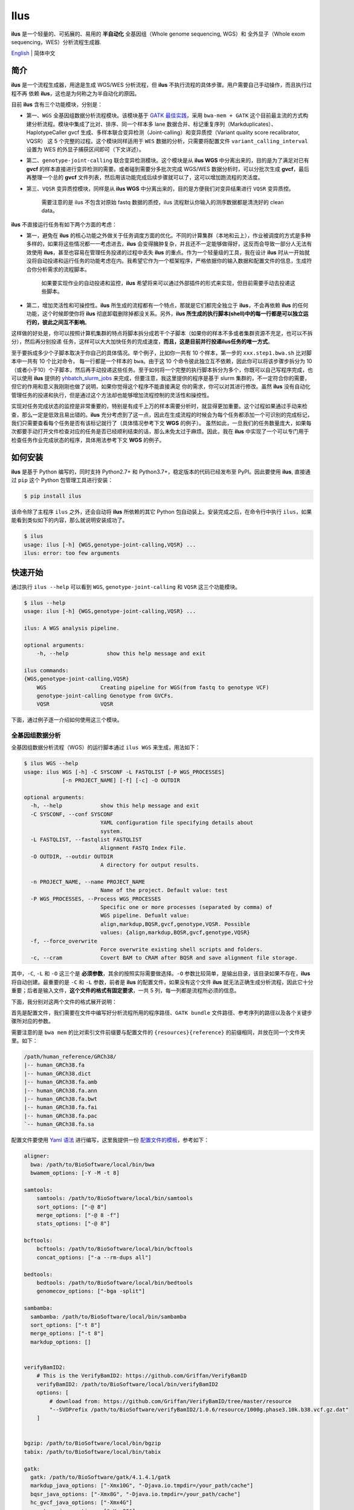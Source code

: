 Ilus
====

**ilus** 是一个轻量的、可拓展的、易用的 **半自动化** 全基因组（Whole genome sequencing, WGS）和
全外显子（Whole exom sequencing，WES）分析流程生成器.

`English <./README_EN.rst>`_ | 简体中文

简介
----

**ilus** 是一个流程生成器，用途是生成 WGS/WES 分析流程，但 **ilus** 不执行流程的具体步骤。用户需要自己手动操作，而且执行过程不再
依赖 **ilus**，这也是为何称之为半自动化的原因。

目前 **ilus** 含有三个功能模块，分别是：

- 第一、``WGS`` 全基因组数据分析流程模块。该模块基于 `GATK 最佳实践 <https://gatk.broadinstitute.org/hc/en-us/sections/360007226651-Best-Practices-Workflows>`_，采用 ``bwa-mem + GATK`` 这个目前最主流的方式构建分析流程。模块中集成了比对、排序、同一个样本多 lane 数据合并、标记重复序列（Markduplicates）、HaplotypeCaller gvcf 生成、多样本联合变异检测（Joint-calling）和变异质控（Variant quality score recalibrator, VQSR） 这 5 个完整的过程。这个模块同样适用于 ``WES`` 数据的分析，只需要将配置文件 ``variant_calling_interval`` 设置为 WES 的外显子捕获区间即可（下文详述）。
- 第二、``genotype-joint-calling`` 联合变异检测模块。这个模块是从 **ilus WGS** 中分离出来的，目的是为了满足对已有 **gvcf** 的样本直接进行变异检测的需要。或者碰到需要分多批次完成 WGS/WES 数据分析时，可以分批次生成 **gvcf**，最后再整理一个总的 **gvcf** 文件列表，然后用该功能完成后续步骤就可以了，这可以增加跑流程的灵活度。
- 第三、``VQSR`` 变异质控模块，同样是从 **ilus WGS** 中分离出来的，目的是方便我们对变异结果进行 ``VQSR`` 变异质控。

    需要注意的是 ilus 不包含对原始 fastq 数据的质控，ilus 流程默认你输入的测序数据都是清洗好的 clean data。

**ilus** 不直接运行任务有如下两个方面的考虑：

- 第一，避免在 **ilus** 的核心功能之外做关于任务调度方面的优化。不同的计算集群（本地和云上），作业被调度的方式是多种多样的，如果将这些情况都一一考虑进去，**ilus** 会变得臃肿复杂，并且还不一定能够做得好，这反而会导致一部分人无法有效使用 **ilus**，甚至也容易在管理任务投递的过程中丢失 **ilus** 的重点。作为一个轻量级的工具，我在设计 **ilus** 时从一开始就没将自动投递和运行任务的功能考虑在内。我希望它作为一个框架程序，严格依据你的输入数据和配置文件的信息，生成符合你分析需求的流程脚本。

    如果要实现作业的自动投递和监控，**ilus** 希望将来可以通过外部插件的形式来实现，但目前需要手动去投递这些脚本。

- 第二，增加灵活性和可操控性。**ilus** 所生成的流程都有一个特点，那就是它们都完全独立于 **ilus**，不会再依赖 **ilus** 的任何功能，这个时候即使你将 **ilus** 彻底卸载删除掉都没关系。另外，**ilus 所生成的执行脚本(shell)中的每一行都是可以独立运行的，彼此之间互不影响**。

这样做的好处是，你可以按照计算机集群的特点将脚本拆分成若干个子脚本（如果你的样本不多或者集群资源不充足，也可以不拆分），然后再分别投递
任务，这样可以大大加快任务的完成速度，**而且，这是目前并行投递ilus任务的唯一方式**。

至于要拆成多少个子脚本取决于你自己的具体情况。举个例子，比如你一共有 10 个样本，第一步的 ``xxx.step1.bwa.sh`` 比对脚本中一共有 10 个比对命令，
每一行都是一个样本的 ``bwa``。由于这 10 个命令彼此独立互不依赖，因此你可以将该步骤步拆分为 10（或者小于10）个子脚本，然后再手动投递这些任务。至于如何将一个完整的执行脚本拆分为多个，你既可以自己写程序完成，也可以使用 **ilus** 提供的 `yhbatch_slurm_jobs <https://github.com/ShujiaHuang/ilus/blob/master/scripts/yhbatch_slurm_jobs.py>`_
来完成，但要注意，我这里提供的程序是基于 slurm 集群的，不一定符合你的需要，但它的作用和意义我刚刚也做了说明，如果你觉得这个程序不能直接满足
你的需求，你可以对其进行修改。虽然 **ilus** 没有自动化管理任务的投递和执行，但是通过这个方法却也能够增加流程控制的灵活性和操控性。

实现对任务完成状态的监控是非常重要的，特别是有成千上万的样本需要分析时，就显得更加重要。这个过程如果通过手动来检查，那么一定是低效且易出错的。**ilus** 充分考虑到了这一点，因此在生成流程的时候会为每个任务都添加一个可识别的完成标记，我们只需要查看每个任务是否有该标记就行了（具体情况参考下文 **WGS** 的例子）。
虽然如此，一旦我们的任务数量庞大，如果每次都要手动打开文件检查对应的任务是否已经顺利结束的话，那么未免太过于麻烦。因此，我在 **ilus** 中实现了一个可以专门用于检查任务作业完成状态的程序，具体用法参考下文 **WGS** 的例子。


如何安装
--------


**ilus** 是基于 Python 编写的，同时支持 Python2.7+ 和 Python3.7+，稳定版本的代码已经发布至 PyPI。因此要使用 **ilus**, 直接通过 ``pip`` 这个 Python 包管理工具进行安装：

.. code::

    $ pip install ilus

该命令除了主程序 ``ilus`` 之外，还会自动将 **ilus** 所依赖的其它 Python 包自动装上。安装完成之后，在命令行中执行 ``ilus``，如果能看到类似如下的内容，那么就说明安装成功了。


.. code::

    $ ilus
    usage: ilus [-h] {WGS,genotype-joint-calling,VQSR} ...
    ilus: error: too few arguments


快速开始
--------

通过执行 ``ilus --help`` 可以看到 ``WGS``, ``genotype-joint-calling`` 和 ``VQSR`` 这三个功能模块。

.. code::

    $ ilus --help
    usage: ilus [-h] {WGS,genotype-joint-calling,VQSR} ...

    ilus: A WGS analysis pipeline.

    optional arguments:
        -h, --help            show this help message and exit

    ilus commands:
    {WGS,genotype-joint-calling,VQSR}
        WGS                 Creating pipeline for WGS(from fastq to genotype VCF)
        genotype-joint-calling Genotype from GVCFs.
        VQSR                VQSR


下面，通过例子逐一介绍如何使用这三个模块。


全基因组数据分析
~~~~~~~~~~~~~~~~

全基因组数据分析流程（WGS）的运行脚本通过 ``ilus WGS`` 来生成，用法如下：

.. code::

    $ ilus WGS --help
    usage: ilus WGS [-h] -C SYSCONF -L FASTQLIST [-P WGS_PROCESSES]
                [-n PROJECT_NAME] [-f] [-c] -O OUTDIR

    optional arguments:
      -h, --help            show this help message and exit
      -C SYSCONF, --conf SYSCONF
                            YAML configuration file specifying details about
                            system.
      -L FASTQLIST, --fastqlist FASTQLIST
                            Alignment FASTQ Index File.
      -O OUTDIR, --outdir OUTDIR
                            A directory for output results.

      -n PROJECT_NAME, --name PROJECT_NAME
                            Name of the project. Default value: test
      -P WGS_PROCESSES, --Process WGS_PROCESSES
                            Specific one or more processes (separated by comma) of
                            WGS pipeline. Defualt value:
                            align,markdup,BQSR,gvcf,genotype,VQSR. Possible
                            values: {align,markdup,BQSR,gvcf,genotype,VQSR}
      -f, --force_overwrite
                            Force overwrite existing shell scripts and folders.
      -c, --cram            Covert BAM to CRAM after BQSR and save alignment file storage.
      


其中，``-C``, ``-L`` 和 ``-O`` 这三个是 **必须参数**，其余的按照实际需要做选择。``-O`` 参数比较简单，是输出目录，该目录如果不存在，**ilus** 将自动创建。最重要的是 ``-C`` 和 ``-L`` 参数，前者是 **ilus** 的配置文件，如果没有这个文件 **ilus** 就无法正确生成分析流程，因此它十分重要；后者是输入文件，**这个文件的格式有固定要求**，一共 5 列，每一列都是流程所必须的信息。

下面，我分别对这两个文件的格式展开说明：

首先是配置文件，我们需要在文件中编写好分析流程所用的程序路径、``GATK bundle`` 文件路径、参考序列的路径以及各个关键步骤所对应的参数。

需要注意的是 ``bwa mem`` 的比对索引文件前缀要与配置文件的 ``{resources}{reference}`` 的前缀相同，并放在同一个文件夹里。如下：

.. code::

    /path/human_reference/GRCh38/
    |-- human_GRCh38.fa
    |-- human_GRCh38.dict
    |-- human_GRCh38.fa.amb
    |-- human_GRCh38.fa.ann
    |-- human_GRCh38.fa.bwt
    |-- human_GRCh38.fa.fai
    |-- human_GRCh38.fa.pac
    `-- human_GRCh38.fa.sa


配置文件要使用 `Yaml 语法 <https://zh.wikipedia.org/wiki/YAML>`_ 进行编写，这里我提供一份 `配置文件的模板 <https://github.com/ShujiaHuang/ilus/blob/master/tests/ilus_sys.yaml>`_，参考如下：

.. code:: yaml

    aligner:
      bwa: /path/to/BioSoftware/local/bin/bwa
      bwamem_options: [-Y -M -t 8]

    samtools:
        samtools: /path/to/BioSoftware/local/bin/samtools
        sort_options: ["-@ 8"]
        merge_options: ["-@ 8 -f"]
        stats_options: ["-@ 8"]

    bcftools:
        bcftools: /path/to/BioSoftware/local/bin/bcftools
        concat_options: ["-a --rm-dups all"]

    bedtools:
        bedtools: /path/to/BioSoftware/local/bin/bedtools
        genomecov_options: ["-bga -split"]

    sambamba:
      sambamba: /path/to/BioSoftware/local/bin/sambamba
      sort_options: ["-t 8"]
      merge_options: ["-t 8"]
      markdup_options: []


    verifyBamID2:
        # This is the VerifyBamID2: https://github.com/Griffan/VerifyBamID
        verifyBamID2: /path/to/BioSoftware/local/bin/verifyBamID2
        options: [
            # download from: https://github.com/Griffan/VerifyBamID/tree/master/resource
            "--SVDPrefix /path/to/BioSoftware/verifyBamID2/1.0.6/resource/1000g.phase3.10k.b38.vcf.gz.dat"
        ]


    bgzip: /path/to/BioSoftware/local/bin/bgzip
    tabix: /path/to/BioSoftware/local/bin/tabix

    gatk:
      gatk: /path/to/BioSoftware/gatk/4.1.4.1/gatk
      markdup_java_options: ["-Xmx10G", "-Djava.io.tmpdir=/your_path/cache"]
      bqsr_java_options: ["-Xmx8G", "-Djava.io.tmpdir=/your_path/cache"]
      hc_gvcf_java_options: ["-Xmx4G"]
      genotype_java_options: ["-Xmx8G"]
      vqsr_java_options: ["-Xmx10G"]

      CollectAlignmentSummaryMetrics_jave_options: ["-Xmx10G"]

      # Adapter sequencing of BGISEQ-500. If you use illumina(or other) sequencing system you should
      # change the value of this parameter.
      CollectAlignmentSummaryMetrics_options: [
        "--ADAPTER_SEQUENCE AAGTCGGAGGCCAAGCGGTCTTAGGAAGACAA",
        "--ADAPTER_SEQUENCE AAGTCGGATCGTAGCCATGTCGTTCTGTGAGCCAAGGAGTTG"
      ]

      genomicsDBImport_options: ["--reader-threads 12"]
      use_genomicsDBImport: false  # Do not use genomicsDBImport to combine GVCFs by default

      vqsr_options: [
        "-an DP -an QD -an FS -an SOR -an ReadPosRankSum -an MQRankSum -an InbreedingCoeff",
        "-tranche 100.0 -tranche 99.9 -tranche 99.5 -tranche 99.0 -tranche 95.0 -tranche 90.0",
        "--max-gaussians 6"
      ]

      # ``interval`` for create gvcf. The value could be a interval region file in bed format or could be a list here
      interval: ["chr1", "chr2", "chr3", "chr4", "chr5", "chr6", "chr7", "chr8", "chr9",
                 "chr10", "chr11", "chr12", "chr13", "chr14", "chr15", "chr16", "chr17",
                 "chr18", "chr19", "chr20", "chr21", "chr22", "chrX", "chrY", "chrM"]


      # Specific variant calling intervals.
      # The value could be a file in bed format (I show you a example bellow) or a interval of list.
      # Bed format of interval file only contain three columns: ``Sequencing ID``, ``region start`` and ``region end``,e.g.:
      #         chr1    10001   207666
      #         chr1    257667  297968

      # These invertals could be any regions alone the genome as you wish or just set the same as ``interval`` parameter above.
      variant_calling_interval: ["chr1", "chr2", "chr3", "chr4", "chr5", "chr6", "chr7", "chr8", "chr9",
                                 "chr10", "chr11", "chr12", "chr13", "chr14", "chr15", "chr16", "chr17",
                                 "chr18", "chr19", "chr20", "chr21", "chr22", "chrX", "chrY", "chrM"]
      # variant_calling_interval: ["./wgs_calling_regions.GRCh38.interval.bed"]


      # GATK bundle
      bundle:
        hapmap: /path/to/BioDatahub/gatk/bundle/hg38/hapmap_3.3.hg38.vcf.gz
        omni: /path/to/BioDatahub/gatk/bundle/hg38/1000G_omni2.5.hg38.vcf.gz
        1000G: /path/to/BioDatahub/gatk/bundle/hg38/1000G_phase1.snps.high_confidence.hg38.vcf.gz
        mills: /path/to/BioDatahub/gatk/bundle/hg38/Mills_and_1000G_gold_standard.indels.hg38.vcf.gz
        1000G_known_indel: /path/to/BioDatahub/gatk/bundle/hg38/Homo_sapiens_assembly38.known_indels.vcf.gz
        dbsnp: /path/to/BioDatahub/gatk/bundle/hg38/Homo_sapiens_assembly38.dbsnp138.vcf.gz


    # Set Reference
    resources:
      reference: /path/to/BioDatahub/human_reference/GRCh38/human_GRCh38.fa


在配置文件中，``bwa``、``samtools``、``bcftools``、``bedtools``、``gatk``、``bgzip`` 和 ``tabix`` 都是必须的生信软件，需要自行安装，再将路径填入到对应的参数里（如模板所示）。`verifyBamID2 <https://github.com/Griffan/VerifyBamID>`_ 仅用于计算样本是否存在污染，**它并不是一个必填的参数**，如果你的配置文件中没有这个参数，则代表流程不对样本的污染情况进行推算，如果有那么你要自行安装并下载与之配套的 resource  数据，模板里我也告诉你该去哪里下载相关的数据了。

要注意的是，配置文件中的 ``variant_calling_interval`` 参数。这是一个专门用来指定变异检测区间的参数，比如以上配置文件的例子，我给出了从 chr1 到 chrM 这 25 条染色体，意思就是告诉流程要对这 25 条染色体做变异检测。如果你在这个参数里只列出一条染色体，或者仅仅给出一个染色体区间，比如 ``chr1:1-10000``，那么 **ilus** 也将只在你给定的这个区间里完成变异检测。

这是一个非常灵活有用的参数， ``variant_calling_interval`` 区间是可以任意指定的，除了可以按照我例子给出的赋值方式之外，还可以将区间 **文件的路径** 赋给这个参数。**我们知道 WGS 和 WES 有很多步骤是完全相同的**，只在变异检测的区间上存在差别——WES数据 **没有必要也不能** 在全染色体上做变异检测，只在外显子捕获区域里进行就可以了。

这个时候你只需要将外显子捕获区域的文件——注意是文件，这个文件的内容可以是 .interval_list 格式、.list 格式、.intervals 格式或者 .bed 格式。其中，``.list`` 格式和 ``.intervals``文件格式如下所示：

.. code::

    chr1:63697-63697
    chr1:101158-101158
    chr1:103241-103241
    chr1:104108-104108
    chr1:185336-185336
    chr1:261495-261495
    chr1:598862-598862
    chr1:601606-601606
    chr1:700596-700596
    chr1:725086-725086

而 ``.interval_list`` 格式和 ``.bed`` 格式参照[GATK的说明](https://gatk.broadinstitute.org/hc/en-us/articles/360035531852-Intervals-and-interval-lists)，你不需要手动拆分成一个个的区间，只需将文件的路径赋给这个参数就可以了，**这时流程就成了 WES 分析流程**。这也是为何 **ilus** 是一个WGS和WES分析流程生成器的原因。


另外，**ilus** 必需的公用数据集是：``gatk bundle`` 和基因组参考序列。

    【注意】如果你项目的样本量少于 10 那么 GATK 将不计算 ``InbreedingCoeff`` 的值，此时配置文件中 ``vqsr_options`` 不需要设置 ``-an InbreedingCoeff``，可以将其去掉。


接下来是由 ``-L`` 参数指定的输入文件，文件里包含了 ``WGS/WES`` 分析流程所必需的一切测序数据信息，**这个文件需要你自己来准备**，文件各列的格式信息如下：

- [1] SAMPLE，样本名
- [2] RGID，Read Group，使用 ``bwa mem`` 时通过 -R 参数指定的 ``read group``
- [3] FASTQ1，Fastq1 文件的路径
- [4] FASTQ2，Fastq2 文件路径，如果是Single End测序，没有fastq2，此时该列用空格代替
- [5] LANE，fastq 的 lane 编号

    这五个信息中RGID最容易出错，RGID一定要设置正确（正确的编写方式参考以下例子），否则分析流程会出错。

另外，假如某个样本的测序量比较大，导致一个样本有多个 ``lane`` 的测序数据，或者同一个 ``lane`` 的数据被拆分成了多个子文件，这个时候不需要人工对这些 ``fastq`` 数据进行合并，只需要依照测序信息编写好这个输入文件即可。

那些属于同一个样本的数据，即使输入的 ``fastq`` 已被拆分成了成千上万份，流程中也会在各个子数据跑完比对和排序之后自动进行合并。下面我给出一个输入文件的例子，其中就有样本的数据分拆输出的情况：

.. code::

    #SAMPLE RGID    FASTQ1  FASTQ2  LANE
    HG002   "@RG\tID:CL100076190_L01\tPL:COMPLETE\tPU:CL100076190_L01_HG002\tLB:CL100076190_L01\tSM:HG002"  /path/HG002_NA24385_son/BGISEQ500/BGISEQ500_PCRfree_NA24385_CL100076190_L01_read_1.clean.fq.gz  /path/HG002_NA24385_son/BGISEQ500/BGISEQ500_PCRfree_NA24385_CL100076190_L01_read_2.clean.fq.gz  CL100076190_L01
    HG002   "@RG\tID:CL100076190_L02\tPL:COMPLETE\tPU:CL100076190_L02_HG002\tLB:CL100076190_L02\tSM:HG002"  /path/HG002_NA24385_son/BGISEQ500/BGISEQ500_PCRfree_NA24385_CL100076190_L02_read_1.clean.fq.gz  /path/HG002_NA24385_son/BGISEQ500/BGISEQ500_PCRfree_NA24385_CL100076190_L02_read_2.clean.fq.gz  CL100076190_L02
    HG003   "@RG\tID:CL100076246_L01\tPL:COMPLETE\tPU:CL100076246_L01_HG003\tLB:CL100076246_L01\tSM:HG003"  /path/HG003_NA24149_father/BGISEQ500/BGISEQ500_PCRfree_NA24149_CL100076246_L01_read_1.clean.fq.gz   /path/HG003_NA24149_father/BGISEQ500/BGISEQ500_PCRfree_NA24149_CL100076246_L01_read_2.clean.fq.gz   CL100076246_L01
    HG003   "@RG\tID:CL100076246_L02\tPL:COMPLETE\tPU:CL100076246_L02_HG003\tLB:CL100076246_L02\tSM:HG003"  /path/HG003_NA24149_father/BGISEQ500/BGISEQ500_PCRfree_NA24149_CL100076246_L02_read_1.clean.fq.gz   /path/HG003_NA24149_father/BGISEQ500/BGISEQ500_PCRfree_NA24149_CL100076246_L02_read_2.clean.fq.gz   CL100076246_L02
    HG004   "@RG\tID:CL100076266_L01\tPL:COMPLETE\tPU:CL100076266_L01_HG004\tLB:CL100076266_L01\tSM:HG004"  /path/HG004_NA24143_mother/BGISEQ500/BGISEQ500_PCRfree_NA24143_CL100076266_L01_read_1.clean.fq.gz   /path/HG004_NA24143_mother/BGISEQ500/BGISEQ500_PCRfree_NA24143_CL100076266_L01_read_2.clean.fq.gz   CL100076266_L01
    HG004   "@RG\tID:CL100076266_L02\tPL:COMPLETE\tPU:CL100076266_L02_HG004\tLB:CL100076266_L02\tSM:HG004"  /path/HG004_NA24143_mother/BGISEQ500/BGISEQ500_PCRfree_NA24143_CL100076266_L02_read_1.clean.fq.gz   /path/HG004_NA24143_mother/BGISEQ500/BGISEQ500_PCRfree_NA24143_CL100076266_L02_read_2.clean.fq.gz   CL100076266_L02
    HG005   "@RG\tID:CL100076244_L01\tPL:COMPLETE\tPU:CL100076244_L01_HG005\tLB:CL100076244_L01\tSM:HG005"  /path/HG005_NA24631_son/BGISEQ500/BGISEQ500_PCRfree_NA24631_CL100076244_L01_read_1.clean.fq.gz  /path/HG005_NA24631_son/BGISEQ500/BGISEQ500_PCRfree_NA24631_CL100076244_L01_read_2.clean.fq.gz  CL100076244_L01


接下来举例说明 **ilus WGS** 的使用和流程结构情况。


**例子1：从头开始生成 WGS 分析流程**

.. code:: bash

    $ ilus WGS -c -n my_wgs -C ilus_sys.yaml -L input.list -O output/

这个命令的意思是，项目 (-n) ``my_wgs`` 依据配置文件 (-C) ``ilus_sys.yaml`` 和输入数据(-L)``input.list`` 在输出目录 ``output`` 中生成一个 WGS 分析流程。同时流程在完成分析之后将 BAM 自动转为 (-c)``CRAM`` 格式。CRAM比BAM更加节省空间，如果不设置 ``-c`` 参数，则保留原来的BAM文件。

以上命令顺利执行之后，在输出目录 ``output`` 中一共有 4 个文件夹（如下）：

.. code::
    
    00.shell/
    01.alignment/
    02.gvcf/
    03.genotype/


它们分别用于存放流程产生的各类不同数据，其中：

- ``00.shell`` 流程 ``shell`` 脚本的汇集目录；
- ``01.alignment`` 以样本为单位存放比对结果；
- ``02.gvcf`` 存放各个样本的 ``gvcf`` 结果；
- ``03.genotype`` 存放最后变异检测的结果。

``00.shell`` 目录里有分析流程的各个执行脚本和日志目录：

.. code::

    /00.shell
    ├── loginfo
    │   ├── 01.alignment
    │   ├── 01.alignment.e.log.list
    │   ├── 01.alignment.o.log.list
    │   ├── 02.markdup
    │   ├── 02.markdup.e.log.list
    │   ├── 02.markdup.o.log.list
    │   ├── 03.BQSR
    │   ├── 03.BQSR.e.log.list
    │   ├── 03.BQSR.o.log.list
    │   ├── 04.gvcf
    │   ├── 04.gvcf.e.log.list
    │   ├── 04.gvcf.o.log.list
    │   ├── 05.genotype
    │   ├── 05.genotype.e.log.list
    │   ├── 05.genotype.o.log.list
    │   ├── 06.VQSR
    │   ├── 06.VQSR.e.log.list
    │   └── 06.VQSR.o.log.list
    ├── my_wgs.step1.bwa.sh
    ├── my_wgs.step2.markdup.sh
    ├── my_wgs.step3.bqsr.sh
    ├── my_wgs.step4.gvcf.sh
    ├── my_wgs.step5.genotype.sh
    └── my_wgs.step6.VQSR.sh


投递任务运行流程时，按顺序从 ``step1`` 依次执行到 ``step6`` 即可。``loginfo/`` 文件夹下记录了各个样本所有步骤的运行状态，你可以通过检查各个任务的 ``.o.log.list`` 日志文件，获得每个样本是否都成功结束的标记。

如果成功了，可以在日志文件的末尾看到一个类似于 ``[xxxx] xxxx done`` 的标记。通过我在 **ilus** 中提供的程序 `check_jobs_status <https://github.com/ShujiaHuang/ilus/blob/master/scripts/check_jobs_status.py>`_ 你可以很方便地知道哪些样本（步骤）已经顺利完成，哪些还没有。这个脚本会帮你将那些未完成的任务全部输出，方便检查问题和重新执行这部分未完成的任务。``check_jobs_status`` 用法如下：

.. code::

    $ python check_jobs_status.py loginfo/01.alignment.o.log.list > bwa.unfinish.list

如果这个 list 文件为空，并输出了 ``** All Jobs done **``，那么代表所有任务都成功结束了。


如何并行投递任务
~~~~~~~~~~~~~

**ilus** 所生成的流程脚本有一个特点，那就是它们都完全独立于 **ilus**，不会再依赖 **ilus** 的任何功能，这个时候你就算将 **ilus** 卸载删除掉都没关系。**而且执行脚本(shell)中的每一行都是可以独立运行的，彼此之间互不影响**。

这样做的好处是，你可以按照所用集群的特点将脚本拆分成若干个子脚本（如果你的样本不多或者集群资源不充足，也可以不拆分），然后再分别独立投递任务，这样可以大大提升任务完成速度，**这个也是目前并行投递ilus任务的唯一方式**。

至于具体要拆成多少个子脚本取决于你自己的需要，比如你一共有 10 个样本，第一步的 ``xxx.step1.bwa.sh`` 比对脚本中就一共有10个比对命令，每一行都是一个样本的 ``bwa``。由于这10个命令都彼此独立互不依赖的，因此你可以将该步骤步拆分为 10（或者小于10）个子脚本，然后再手动投递这 10 个任务。至于如何将一个完整的执行脚本拆分为多个，你既可以自己写程序完成，也可以使用 **ilus** 提供的 `yhbatch_slurm_jobs程序 <https://github.com/ShujiaHuang/ilus/blob/master/scripts/yhbatch_slurm_jobs.py>`_ 来完成，但要注意，我这里提供的这个程序是基于 slurm 集群的，不一定符合你的需要，但它的作用和意义我刚刚也说了，如果你觉得这个程序不能满足你的需求，你可以进行修改。


**例子2：只生成 WGS 流程中的某个/某些步骤**

有时，我们并不打算（或者没有必要）从头到尾完整地将 WGS 流程执行下去，比如我们只想执行从 ``fastq`` 比对到生成 ``gvcf`` 这个步骤，暂时不想执行 ``genotype`` 和 ``VQSR``，该怎么办呢？ilus 的 ``-P`` 参数就可以实现这个目的：

.. code::

    $ ilus WGS -c -n my_wgs -C ilus_sys.yaml -L input.list -P align,markdup,BQSR,gvcf -O ./output


这样就只生成从 ``bwa`` 到 ``gvcf`` 的执行脚本，这对于需要分批次完成分析的项目来说是很有用的。而且 ilus 所输出的结果是以样本为单位作区分的，因此在相同的输出目录下，只要样本编号是不同的，那么不同批次的数据就不会存在相互覆盖的问题。

除此之外，``-P`` 参数还有一个用途，那就是假如某个 WGS 步骤跑错了，需要调整，之后再重新更新对应的步骤，那你就可以用 ``-P`` 重跑特定的步骤。比如我需要重新生成 BQSR 这个步骤的运行脚本，那么就可以这样做：

.. code::

    $ ilus WGS -c -n my_wgs -C ilus_sys.yaml -L input.list -P BQSR -O ./output

不过，要注意的是，**ilus** 为了节省项目对存储空间的消耗，只会为每一个样本保留 BQSR 之后的总 BAM/CRAM 文件。因此，如果你想重新跑 BQSR 那就需要先确保 BQSR 前一步（即，markdup）的 BAM 文件没有被被删除。

如果你一直使用的是 **ilus** 那么是不用担心这个问题的，因为 **ilus** 执行任务时具有 “原子属性”，也就是说只有当步骤中所有过程都成功结束了才会将那些完全不需要的文件删除掉。所以，如果BQSR这一步没有正常结束，那么前一步 markdup 的 BAM 文件是会被保留着的。

    -P 参数用来指定的分析模块必须属于「align,markdup,BQSR,gvcf,genotype,VQSR」中的一个或多个，并用英文逗号隔开。


genotype-joint-calling
~~~~~~~~~~~~~~~~~~~~~~

如果我们已经有了各个样本的 gvcf 数据，现在要用这些 gvcf 完成多样本的联合变异检测（Joint-calling），那么就可以使用 ``genotype-joint-calling`` 来实现。具体用法如下：

.. code::

    $ ilus genotype-joint-calling --help
    usage: ilus genotype-joint-calling [-h] -C SYSCONF -L GVCFLIST
                                       [-n PROJECT_NAME] [--as_pipe_shell_order]
                                       [-f] -O OUTDIR

    optional arguments:
      -h, --help            show this help message and exit
      -C SYSCONF, --conf SYSCONF
                            YAML configuration file specifying details about
                            system.
      -L GVCFLIST, --gvcflist GVCFLIST
                            GVCFs file list. One gvcf_file per-row and the format
                            should looks like: [interval gvcf_file_path]. Column
                            [1] is a symbol which could represent the genome
                            region of the gvcf_file and column [2] should be the
                            path.
      -O OUTDIR, --outdir OUTDIR
                            A directory for output results.
      -n PROJECT_NAME, --name PROJECT_NAME
                            Name of the project. [test]
      --as_pipe_shell_order
                            Keep the shell name as the order of `WGS`.
      -f, --force           Force overwrite existing shell scripts and folders.


``-L`` 是 **ilus genotype-joint-calling** 的输入参数，它接受的是一个 ``gvcf list`` 文件，这个文件由两列构成，第一列是每个 gvcf 文件所对应的区间或者染色体编号，第二列是 gvcf 文件的路径。目前 **ilus** 要求各个样本的 gvcf 都按照主要染色体（1-22、X、Y、M）分开，举个例子：

.. code::

    $ ilus genotype-joint-calling -n my_project -C ilus_sys.yaml -L gvcf.list -O genotype --as_pipe_shell_order

其中 ``gvcf.list`` 的格式如下：

.. code::

    chr1    /path/sample1.chr1.g.vcf.gz
    chr1    /paht/sample2.chr1.g.vcf.gz
    chr2    /path/sample1.chr2.g.vcf.gz
    chr2    /path/sample2.chr2.g.vcf.gz
    ...
    chrM    /path/sample1.chrM.g.vcf.gz
    chrM    /path/sample2.chrM.g.vcf.gz

这个例子里 ``gvcf.list`` 只有两个样本。参数 ``--as_pipe_shell_order`` 可加也可不加（默认是不加），它唯一的作用就是按照 **ilus WGS** 流程的方式输出执行脚本的名字，维持和 ``WGS`` 流程一样的次序和相同的输出目录结构。


VQSR
~~~~

该功能仅用于生成基于 ``GATK VQSR`` 的执行脚本。

我们如果已经有了最终的变异检测（VCF格式）结果，现在只想借助 ``GATK VQSR`` 对这个变异数据做质控，那么就可以使用这个模块了，用法与 ``genotype-joint-calling`` 大同小异，如下：

.. code::

    $ ilus VQSR --help
    usage: ilus VQSR [-h] -C SYSCONF -L VCFLIST [-n PROJECT_NAME]
                     [--as_pipe_shell_order] [-f] -O OUTDIR

    optional arguments:
      -h, --help            show this help message and exit
      -C SYSCONF, --conf SYSCONF
                            YAML configuration file specifying details about
                            system.
      -L VCFLIST, --vcflist VCFLIST
                            VCFs file list. One vcf_file per-row and the format
                            should looks like: [interval vcf_file_path]. Column
                            [1] is a symbol which could represent the genome
                            region of the vcf_file and column [2] should be the
                            path.
      -O OUTDIR, --outdir OUTDIR
                            A directory for output results.
      -n PROJECT_NAME, --name PROJECT_NAME
                            Name of the project. [test]
      --as_pipe_shell_order
                            Keep the shell name as the order of `WGS`.
      -f, --force           Force overwrite existing shell scripts and folders.

跟 ``genotype-joint-calling`` 相比不同的是，**ilus VQSR** 的输入文件是 VCF 文件列表，并且 **每行就是一个VCF文件的路径**，举个例子，如下：

.. code::

    /path/chr1.vcf.gz
    /path/chr2.vcf.gz
    ...
    /path/chrM.vcf.gz

其它参数与 ``genotype-joint-calling`` 相同。还有文件列表中的vcf不需要事先进行手动合并，ilus VQSR会帮你合并。以下提供一个完整的例子：

.. code::

    $ ilus VQSR -C ilus_sys.yaml -L vcf.list -O genotype --as_pipe_shell_order

以上，文档结束。

